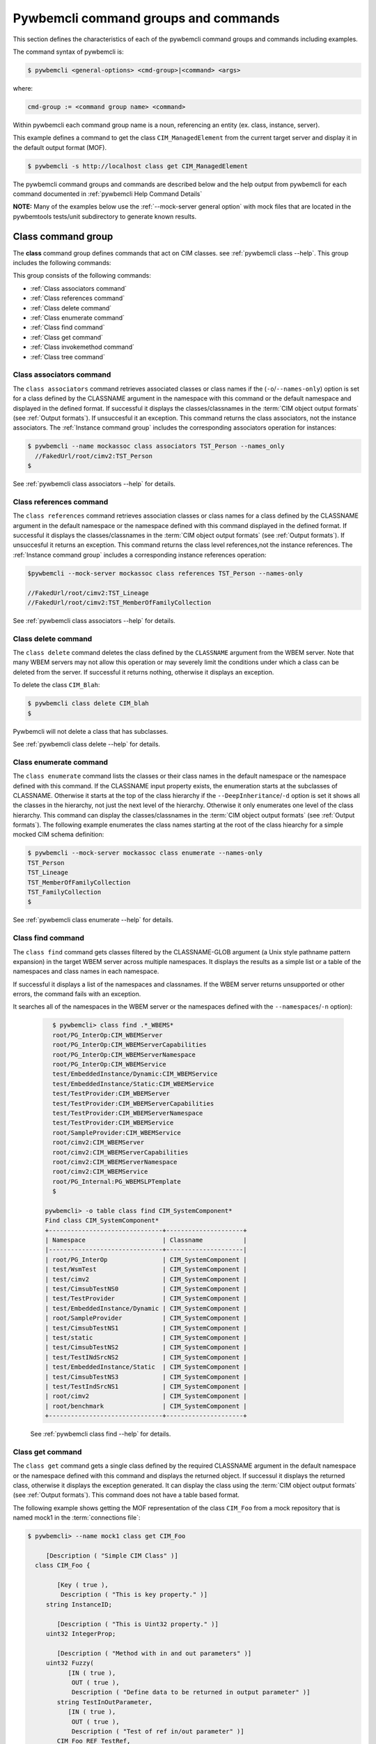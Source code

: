 .. Copyright 2016 IBM Corp. All Rights Reserved.
..
.. Licensed under the Apache License, Version 2.0 (the "License");
.. you may not use this file except in compliance with the License.
.. You may obtain a copy of the License at
..
..    http://www.apache.org/licenses/LICENSE-2.0
..
.. Unless required by applicable law or agreed to in writing, software
.. distributed under the License is distributed on an "AS IS" BASIS,
.. WITHOUT WARRANTIES OR CONDITIONS OF ANY KIND, either express or implied.
.. See the License for the specific language governing permissions and
.. limitations under the License.
..


.. _`Pywbemcli command groups and commands`:

Pywbemcli command groups and commands
=====================================

This section defines the characteristics of each of the pywbemcli command
groups and commands including examples.

The command syntax of pywbemcli is:

.. code-block:: text

    $ pywbemcli <general-options> <cmd-group>|<command> <args>

where:

.. code-block:: text

        cmd-group := <command group name> <command>

Within pywbemcli each command group name is a noun, referencing an entity (ex.
class, instance, server).

This example defines a command to get the class ``CIM_ManagedElement`` from the
current target server and display it in the default output format (MOF).

.. code-block:: text

    $ pywbemcli -s http://localhost class get CIM_ManagedElement

The pywbemcli command groups and commands are described below and the help
output from pywbemcli for each command documented in :ref:`pywbemcli Help
Command Details`

**NOTE:** Many of the examples below use the :ref:`--mock-server general option`
with mock files that are located in the pywbemtools tests/unit subdirectory
to generate known results.


.. _`Class command group`:

Class command group
-------------------

The **class** command group defines commands that act on CIM classes. see
:ref:`pywbemcli class --help`. This group includes the following commands:

This group consists of the following commands:

* :ref:`Class associators command`
* :ref:`Class references command`
* :ref:`Class delete command`
* :ref:`Class enumerate command`
* :ref:`Class find command`
* :ref:`Class get command`
* :ref:`Class invokemethod command`
* :ref:`Class tree command`


.. _`Class associators command`:

Class associators command
^^^^^^^^^^^^^^^^^^^^^^^^^

The ``class associators`` command retrieves associated classes or class names if the
(``-o``/``--names-only``) option is set for a class defined by the CLASSNAME
argument in the namespace with this command or the default
namespace and displayed in the defined format. If successful it displays the
classes/classnames in the :term:`CIM object output formats` (see
:ref:`Output formats`). If unsuccesful it an exception. This command
returns the class associators, not the instance associators. The
:ref:`Instance command group` includes the corresponding associators
operation for instances:

.. code-block:: text

  $ pywbemcli --name mockassoc class associators TST_Person --names_only
    //FakedUrl/root/cimv2:TST_Person
  $

See :ref:`pywbemcli class associators --help` for details.


.. _`Class references command`:

Class references command
^^^^^^^^^^^^^^^^^^^^^^^^

The ``class references`` command retrieves association classes or class names for a
class defined by the CLASSNAME argument in the default namespace or the
namespace defined with this command displayed in the defined format. If
successful it displays the classes/classnames in the
:term:`CIM object output formats` (see :ref:`Output formats`).
If unsuccesful it returns an  exception. This command
returns the class level references,not the instance references. The
:ref:`Instance command group` includes a corresponding instance references
operation:

.. code-block:: text

    $pywbemcli --mock-server mockassoc class references TST_Person --names-only

    //FakedUrl/root/cimv2:TST_Lineage
    //FakedUrl/root/cimv2:TST_MemberOfFamilyCollection

See :ref:`pywbemcli class associators --help` for details.

.. _`Class delete command`:

Class delete command
^^^^^^^^^^^^^^^^^^^^
The ``class delete`` command deletes the class defined by the ``CLASSNAME``
argument from the WBEM server. Note that many WBEM servers may not allow this
operation or may severely limit the conditions under which a class can be
deleted from the server.  If successful it returns nothing, otherwise it
displays an exception.

To delete the class ``CIM_Blah``:

.. code-block:: text

    $ pywbemcli class delete CIM_blah
    $

Pywbemcli will not delete a class that has subclasses.

See :ref:`pywbemcli class delete --help` for details.

.. _`Class enumerate command`:

Class enumerate command
^^^^^^^^^^^^^^^^^^^^^^^

The ``class enumerate`` command lists the classes or their class names in the
default namespace or the namespace defined with this command. If the CLASSNAME
input property exists, the enumeration starts at the subclasses of CLASSNAME. Otherwise
it starts at the top of the class hierarchy if the ``--DeepInheritance``/``-d``
option is set it shows all the classes in the hierarchy, not just the next
level of the hierarchy. Otherwise it only enumerates one level of the class
hierarchy.  This command can display the classes/classnames in the :term:`CIM object
output formats` (see :ref:`Output formats`). The following example enumerates
the class names starting at the root of the class hiearchy for a simple mocked
CIM schema definition:

.. code-block:: text

    $ pywbemcli --mock-server mockassoc class enumerate --names-only
    TST_Person
    TST_Lineage
    TST_MemberOfFamilyCollection
    TST_FamilyCollection
    $

See :ref:`pywbemcli class enumerate --help` for details.


.. _`Class find command`:

Class find command
^^^^^^^^^^^^^^^^^^

The ``class find`` command gets classes filtered by the CLASSNAME-GLOB argument (a
Unix style pathname pattern expansion) in the target WBEM server across
multiple namespaces. It displays the results as a simple list or a table
of the namespaces and class names in each namespace.

If successful it displays a list of the namespaces and classnames. If the
WBEM server returns unsupported or other errors, the command fails with an
exception.

It searches all of the namespaces  in the WBEM server or the namespaces defined
with the ``--namespaces``/``-n`` option):

  .. code-block:: text

      $ pywbemcli> class find .*_WBEMS*
      root/PG_InterOp:CIM_WBEMServer
      root/PG_InterOp:CIM_WBEMServerCapabilities
      root/PG_InterOp:CIM_WBEMServerNamespace
      root/PG_InterOp:CIM_WBEMService
      test/EmbeddedInstance/Dynamic:CIM_WBEMService
      test/EmbeddedInstance/Static:CIM_WBEMService
      test/TestProvider:CIM_WBEMServer
      test/TestProvider:CIM_WBEMServerCapabilities
      test/TestProvider:CIM_WBEMServerNamespace
      test/TestProvider:CIM_WBEMService
      root/SampleProvider:CIM_WBEMService
      root/cimv2:CIM_WBEMServer
      root/cimv2:CIM_WBEMServerCapabilities
      root/cimv2:CIM_WBEMServerNamespace
      root/cimv2:CIM_WBEMService
      root/PG_Internal:PG_WBEMSLPTemplate
      $

    pywbemcli> -o table class find CIM_SystemComponent*
    Find class CIM_SystemComponent*
    +-------------------------------+---------------------+
    | Namespace                     | Classname           |
    |-------------------------------+---------------------|
    | root/PG_InterOp               | CIM_SystemComponent |
    | test/WsmTest                  | CIM_SystemComponent |
    | test/cimv2                    | CIM_SystemComponent |
    | test/CimsubTestNS0            | CIM_SystemComponent |
    | test/TestProvider             | CIM_SystemComponent |
    | test/EmbeddedInstance/Dynamic | CIM_SystemComponent |
    | root/SampleProvider           | CIM_SystemComponent |
    | test/CimsubTestNS1            | CIM_SystemComponent |
    | test/static                   | CIM_SystemComponent |
    | test/CimsubTestNS2            | CIM_SystemComponent |
    | test/TestINdSrcNS2            | CIM_SystemComponent |
    | test/EmbeddedInstance/Static  | CIM_SystemComponent |
    | test/CimsubTestNS3            | CIM_SystemComponent |
    | test/TestIndSrcNS1            | CIM_SystemComponent |
    | root/cimv2                    | CIM_SystemComponent |
    | root/benchmark                | CIM_SystemComponent |
    +-------------------------------+---------------------+


  See :ref:`pywbemcli class find --help` for details.


.. _`Class get command`:

Class get command
^^^^^^^^^^^^^^^^^

The ``class get`` command gets a single class defined by the required CLASSNAME
argument in the default namespace or the namespace defined with this command
and displays the returned object. If successul it displays the returned class,
otherwise it displays the exception generated.  It can display the class using
the :term:`CIM object output formats` (see :ref:`Output formats`). This command
does not have a table based format.

The following example shows getting the MOF representation of the class
``CIM_Foo`` from a mock repository that is named mock1 in the
:term:`connections file`:

.. code-block:: text

  $ pywbemcli> --name mock1 class get CIM_Foo

       [Description ( "Simple CIM Class" )]
    class CIM_Foo {

          [Key ( true ),
           Description ( "This is key property." )]
       string InstanceID;

          [Description ( "This is Uint32 property." )]
       uint32 IntegerProp;

          [Description ( "Method with in and out parameters" )]
       uint32 Fuzzy(
             [IN ( true ),
              OUT ( true ),
              Description ( "Define data to be returned in output parameter" )]
          string TestInOutParameter,
             [IN ( true ),
              OUT ( true ),
              Description ( "Test of ref in/out parameter" )]
          CIM_Foo REF TestRef,
             [IN ( false ),
              OUT ( true ),
              Description ( "Rtns method name if exists on input" )]
          string OutputParam,
             [IN ( true ),
              Description ( "Defines return value if provided." )]
          uint32 OutputRtnValue);

          [Description ( "Method with no Parameters" )]
       uint32 DeleteNothing();

    };
  $

See :ref:`pywbemcli class get --help` for details.


.. _`Class invokemethod command`:

Class invokemethod command
^^^^^^^^^^^^^^^^^^^^^^^^^^

The ``class invokemethod`` command invokes a CIM method defined for the CLASSNAME argument. This
command executes the invokemethod with a class name, not an instance name
and any input parameters for the InvokeMethod defined with the
``--parameter`` \ ``-p`` option. If successful it returns the method return
value and output parameters received from the server. If unsuccessful it
displays the exception generated. It displays the return value as an integer and
any returned CIM parameters in the
:term:`CIM object output formats` (see :ref:`Output formats`).


See :ref:`pywbemcli class invokemethod --help` for details.


.. _`Class tree command`:

Class tree command
^^^^^^^^^^^^^^^^^^

The ``class tree`` command display the class hierarchy as a tree for the namespace
defined by ``-n / --namespace`` or the default namespace.  This command
always outputs a tree format in ASCII defining the either the subclass or superclass
hierarchy (``--superclasses`` option) of the class name input parameter as a tree:

  .. code-block:: text

      $ pywbemcli class tree CIM_Foo

        CIM_Foo
         +-- CIM_Foo_sub
         |   +-- CIM_Foo_sub_sub
         +-- CIM_Foo_sub2

This command ignores the ``--output-format``\``-o' general option and
always outputs the tree format.

See :ref:`pywbemcli class tree --help` for details.


.. _`Instance command group`:

Instance command group
----------------------

The **instance** command group defines commands that act on CIM instances as defined
in the following subsections:

This group consists of the following commands:

* :ref:`Instance associators command`
* :ref:`Instance count command`
* :ref:`Instance create command`
* :ref:`Instance delete command`
* :ref:`Instance enumerate command`
* :ref:`Instance get command`
* :ref:`Instance invokemethod command`
* :ref:`Instance modify command`
* :ref:`Instance references command`
* :ref:`Instance query command`


.. _`Instance associators command`:

Instance associators command
^^^^^^^^^^^^^^^^^^^^^^^^^^^^

The ``instance associators`` command gets the associator instances for the argument
as the :term:`INSTANCENAME` argument in the namespace defined with this
command or the default namespace and displays it in the defined format. If successful it returns the
instances or instance names associated with :term:`INSTANCENAME` otherwise it returns an
exception generated by the response This command displays the returned instances
or instance in the :term:`CIM object output formats` or the table formats` (see
:ref:`Output formats`).:

.. code-block:: text

    $ pywbemcli --name mockassoc instance references TST_Person --names-only --interactive
    Pick Instance name to process: 0
    0: root/cimv2:TST_Person.name="Mike"
    1: root/cimv2:TST_Person.name="Saara"
    2: root/cimv2:TST_Person.name="Sofi"
    3: root/cimv2:TST_Person.name="Gabi"
    4: root/cimv2:TST_PersonSub.name="Mikesub"
    5: root/cimv2:TST_PersonSub.name="Saarasub"
    6: root/cimv2:TST_PersonSub.name="Sofisub"
    7: root/cimv2:TST_PersonSub.name="Gabisub"
    Input integer between 0 and 7 or Ctrl-C to exit selection: 0   << user responds 0

    //FakedUrl/root/cimv2:TST_Lineage.InstanceID="MikeSofi"
    //FakedUrl/root/cimv2:TST_Lineage.InstanceID="MikeGabi"
    //FakedUrl/root/cimv2:TST_MemberOfFamilyCollection.family="root/cimv2:TST_FamilyCollection.name=\"Family2\"",member="root/cimv2:TST_Person.name=\"Mike\""
    $

See :ref:`pywbemcli instance associators --help` for details.


.. _`Instance count command`:

Instance count command
^^^^^^^^^^^^^^^^^^^^^^

The ``instance count`` command returns acount of the number of CIM instances in the
namespace defined by ``--namespace`` or the default namespace. The list of
classes processed is filtered by the ``CLASSNAME-GLOB`` optional argument using
using :term:`GLOB` .

For example:

.. code-block:: text

    $ pywbemcli --name mockassoc instance count
    Count of instances per class
    +------------------------------+---------+
    | Class                        |   count |
    |------------------------------+---------|
    | TST_FamilyCollection         |       2 |
    | TST_Lineage                  |       3 |
    | TST_MemberOfFamilyCollection |       3 |
    | TST_Person                   |       4 |
    +------------------------------+---------+

This counts the number of instances specific to the class shown where the
``instance enumerate`` would show the instances for that class and its
subclasses.

Count is useful to determine which classes in the environment are actually
implemented. However this command can take a long time to execute because
it must a) enumerate all the classes in the namespaces, b) enumerate the
instances for each class.

  See :ref:`pywbemcli instance count --help` for details.



.. _`Instance create command`:

Instance create command
^^^^^^^^^^^^^^^^^^^^^^^

The ``instance create`` command creates a new CIMInstance in the WBEM server namespace
defined with ``--namespace`` or the default namespace. The command builds the CIMInstance from the class defined by
CLASSNAME and the properties defined by the ``--property``\``-p`` option The
properties are defined as name/value pairs, one property for each instance of
the ``--property`` option. Since the WBEM server (and pywbem) requires that
each property be typed, pywbemtools uses the CIMClass defined by CLASSNAME
retrieved from the WBEM server to define the type required to define the
CIMProperty.

For a single property in the new instance this is simply the `--property`` option
with the property name and value:

.. code-block:: text

    --property <property-name>=<property-value"

    where quotes are only required if the value includes whitespace.

For array properties the values are defined separated by commas:

.. code-block:: text

    $pywbemcli instance create TST_Blah -p InstancId=blah1 -p IntProp=3 -p IntArr=3,6,9

    $pywbemcli instance create TST_Blah -p InstancId=\"blah 2\" -p IntProp=3 -p IntArr=3,6,9

If the create is successful, the server defined CIM Instance path is displayed.
If the operation fails, the exception is displayed. If there is a descrepency
between the defined properties and the CIMClass property parameters
pywbemcli generates an exception.

The following example creates an instance of the class TST_Blah with one
scalar and one array property.

.. code-block:: text

    $pywbemcli instance create TST_Blah InstancId="blah1", intprop=3, intarr=3,6,9

See :ref:`pywbemcli instance create --help` for details.

.. _`Instance delete command`:

Instance delete command
^^^^^^^^^^^^^^^^^^^^^^^

The ``instance delete`` command deletes an instance defined by the
:term:`INSTANCENAME` argument in a namespace defined by either the
``--namespace` option or the general `--default-namespace`` The form of
INSTANCENAME is determined by the ``--interactive`` options and must be either:

* a string representation of a CIMInstanceName as defined by a :term:`WBEM URI`
* A class name in which case pywbemcli will get the instance names from the
  WBEM server and present a selection list for the user to select an
  instance name :ref:`Displaying CIM instances/classes or their names`

The following example deletes the instance defined by the explicit instance
name (Note the extra backslash (see :term:`backslashed-escaped`` required to
escape the double quote on the terminal):

.. code-block:: text

    $ pywbemcli --name mockassoc instance delete root/cimv2:TST_Person.name=\"Saara\"
    $

See :ref:`pywbemcli instance delete --help` for details.


.. _`Instance enumerate command`:

Instance enumerate command
^^^^^^^^^^^^^^^^^^^^^^^^^^

The ``instance enumerate`` command enumerates instances or their paths defined by the CLASSNAME
argument in the namespace defined by ``-o``\``--namespace`` or the general option
``-o``\``--default-namespace`` in the defined format. This command displays the
returned instances or instance names in the :term:`CIM object output formats`
or the table formats` (see :ref:`Output formats`).

The following example returns a two instanced to an ``instance enumerate``
command as MOF:

.. code-block:: text

    $ pywbemcli --name mockassoc instance enumerate TST_FamilyCollection

    instance of TST_FamilyCollection {
       name = "family1";
    };

    instance of TST_FamilyCollection {
       name = "Family2";
    };

See :ref:`pywbemcli instance enumerate --help` for details.


.. _`Instance get command`:

Instance get command
^^^^^^^^^^^^^^^^^^^^

The ``instance get`` command gets a single CIM instance defined by the :term:`INSTANCENAME`
argument from the default namespace or the namespace defined with the
command displayed in the defined format. The form of :term:`INSTANCENAME` is
determined by the ``--interactive`` option. It can display the returned
instance in the :term:`CIM object output formats` or the table formats`
(see :ref:`Output formats`). Otherwise it returns the received exception.

This example successfully retrieves the instance defined by the INSTANCENAME
``root/cimv2:TST_Person.name=\"Saara\"``:

.. code-block:: text

    $ pywbemcli --name mockassocinstance instance get root/cimv2:TST_Person.name=\"Saara\"

    instance of TST_Person {
       name = "Saara";
    };

See :ref:`pywbemcli instance get --help` for details.


.. _`Instance invokemethod command`:

Instance invokemethod command
^^^^^^^^^^^^^^^^^^^^^^^^^^^^^

The invokemethod command  invokes a method defined for the INSTANCENAME  and
METHOD arguments using any CIM parameters defined with the --parameter arguments.
If successful, it returns a ReturnValue and and CIM parameters included in
the response. This command only formats in a simple text format.

As as example:

.. code-block:: text

    $ pywbemcli -m tests/unit/all_types.mof -m tests/unit/all_types_method.py
    pywbemcli> instance invokemethod PyWBEM_AllTypes.InstanceId=\"test_instance\" AllTypesMethod -p arrBool=True,False

    ReturnValue=0
    arrBool=true, false


See :ref:`pywbemcli instance invokemethod --help` for details.


.. _`Instance modify command`:

Instance modify command
^^^^^^^^^^^^^^^^^^^^^^^

The ``instance modify`` command modifies an existing instance of the class
defined by the CLASSNAME argument in the WBEM server  namespace defined by
either the default namespace or namespace option. The user provides the
definition of an instance in the same form as the ``add`` command but the
instance must already exist in the WBEM server and the instance created from
the command line must include all of the key properties so that it can be
identified in the server.

If successful, this command displays nothing, otherwise it displays the
received exception.

See :ref:`pywbemcli instance modify --help` for details.


.. _`Instance references command`:

Instance references command
^^^^^^^^^^^^^^^^^^^^^^^^^^^

The ``instance references`` command gets the reference instances or paths for a
instance defined as the :term:`INSTANCENAME` input argument in the default
namespace or the namespace defined with this command displayed in the
defined format. It can display any returned instances in the
:term:`CIM object output formats` or the table formats`
(see :ref:`Output formats`). Otherwise it returns the received exception.:

  .. code-block:: text

      $ pywbemcli --name mockassocinstance instance references root/cimv2:TST_Person.name=\"Saara\"
      instance of TST_Lineage {
         InstanceID = "SaaraSofi";
         parent = "/root/cimv2:TST_Person.name=\"Saara\"";
         child = "/root/cimv2:TST_Person.name=\"Sofi\"";
      };

See :ref:`pywbemcli instance references --help` for details.


.. _`Instance query command`:

Instance query command
^^^^^^^^^^^^^^^^^^^^^^

The ``instance query`` command executes an ExecQuery CIM-XML operation with query string defined as an argument.
The QUERY argument must be a valid query defined for the ``--query-language``
option and available in the WBEM server being queried.  The default for
the ``--query-language`` option is DMTF:CQL but any query language and query
will be passed to the server.

It displays any instances returned in the defined formats or any exception
returned.  It can display any returned instances in the
:term:`CIM object output formats` or the table formats
(see :ref:`Output formats`).

See :ref:`pywbemcli instance query --help` for details.

.. _`qualifier command group`:

Qualifier command group
-----------------------

The **qualifier** command group defines commands that act on
CIMQualifierDeclaration entities in the WBEM server including:


.. _`Qualifier get command`:

Qualifier get command
^^^^^^^^^^^^^^^^^^^^^

The ``qualifier get`` command gets a single qualifier declaration defined by the ``QUALIFIERNAME``
argument from the namespace in the target WBEM server defined with this
command  or the default namespace and display in the defined output format.
The output formats can be either one of the :term:`CIM object output formats`
or the table formats` (see :ref:`Output formats`).

The following example gets the ``Key`` qualifier declaration from the
default namespace:

.. code-block:: text

  $ pywbemcli --name mockassocinstance.mof qualifier get Key
  Qualifier Key : boolean = false,
      Scope(property, reference),
      Flavor(DisableOverride, ToSubclass);

See :ref:`pywbemcli qualifier get --help` for details.


.. _`Qualifier enumerate command`:

Qualifier enumerate command
^^^^^^^^^^^^^^^^^^^^^^^^^^^

The ``qualifier enumerate`` command  enumerates all qualifier declarations within the namespace
defined with this command or the default namespace in the target WBEM
server . The output formats can be either one  of the
:term:`CIM object output formats` or the table formats`
(see :ref:`Output formats`).

This example displays all of the qualifier declarations in the default
namespace as a simple table.

.. code-block:: text

    $ pywbemcli --name mockassocinstance --output-format table qualifier enumerate

    Qualifier Declarations
    +-------------+---------+---------+---------+-------------+-----------------+
    | Name        | Type    | Value   | Array   | Scopes      | Flavors         |
    |-------------+---------+---------+---------+-------------+-----------------|
    | Association | boolean | False   | False   | ASSOCIATION | DisableOverride |
    |             |         |         |         |             | ToSubclass      |
    | Description | string  |         | False   | ANY         | EnableOverride  |
    |             |         |         |         |             | ToSubclass      |
    |             |         |         |         |             | Translatable    |
    | In          | boolean | True    | False   | PARAMETER   | DisableOverride |
    |             |         |         |         |             | ToSubclass      |
    | Key         | boolean | False   | False   | PROPERTY    | DisableOverride |
    |             |         |         |         | REFERENCE   | ToSubclass      |
    | Out         | boolean | False   | False   | PARAMETER   | DisableOverride |
    |             |         |         |         |             | ToSubclass      |
    +-------------+---------+---------+---------+-------------+-----------------+

See :ref:`pywbemcli qualifier enumerate --help` for details.

.. _`Server command group`:

Server command group
--------------------

The **server** command group defines commands that interact with a WBEM
server to access information about the WBEM server itself. These commands
are generally not namespace specific but access information about the server,
namespaces, etc. The commands are:

This group consists of the following commands:

* :ref:`Server brand command`
* :ref:`Server connection command`
* :ref:`Server info command`
* :ref:`Server interop command`
* :ref:`Server namespaces command`
* :ref:`Server profiles command`
* :ref:`Server get-centralinsts command`

.. _`Server brand command`:

Server brand command
^^^^^^^^^^^^^^^^^^^^

The ``server brand`` command gets general information on the server.  Brand information is an
attempt by pywbem and pywbemtools to determine the product that represents
the WBEM server infrastructure.  Since that was not clearly defined in the DMTF
specifications, this command may return strange results but it returns
legitimate results for most servers:

.. code-block:: text

    $ pywbemcli --name op server brand
    Server Brand:
    +---------------------+
    | WBEM server brand   |
    |---------------------|
    | OpenPegasus         |
    +---------------------+

See :ref:`pywbemcli server brand --help` for details.


.. _`Server connection command`:

Server connection command
^^^^^^^^^^^^^^^^^^^^^^^^^

The ``server connection command`` displays information on the connection defined for this
server.  This is same information as was defined when the connection was
saved with ``connection save`` or the cli general options:

.. code-block:: text

    $pywbemcli --name op server connection

    url: http://localhost
    creds: ('kschopmeyer', 'test8play')
    .x509: None
    default_namespace: root/cimv2
    timeout: 30 sec.
    ca_certs: None

See :ref:`pywbemcli server connection --help` for details.


.. _`Server info command`:

Server info command
^^^^^^^^^^^^^^^^^^^

The server info command gets general information on the server.  This command returns
information on the brand, namespaces, and other reasonable information on the
WBEM server:

  .. code-block:: text

    $ pywbemcli --name op server info
    Server General Information
    +-------------+-----------+---------------------+-------------------------------+
    | Brand       | Version   | Interop Namespace   | Namespaces                    |
    |-------------+-----------+---------------------+-------------------------------|
    | OpenPegasus | 2.15.0    | root/PG_InterOp     | root/PG_InterOp               |
    |             |           |                     | root/benchmark                |
    |             |           |                     | root/SampleProvider           |
    |             |           |                     | test/CimsubTestNS2            |
    |             |           |                     | test/CimsubTestNS3            |
    |             |           |                     | test/CimsubTestNS0            |
    |             |           |                     | test/CimsubTestNS1            |
    |             |           |                     | root/PG_Internal              |
    |             |           |                     | test/WsmTest                  |
    |             |           |                     | test/TestIndSrcNS1            |
    |             |           |                     | test/TestINdSrcNS2            |
    |             |           |                     | test/EmbeddedInstance/Static  |
    |             |           |                     | test/TestProvider             |
    |             |           |                     | test/EmbeddedInstance/Dynamic |
    |             |           |                     | root/cimv2                    |
    |             |           |                     | root                          |
    |             |           |                     | test/cimv2                    |
    |             |           |                     | test/static                   |
    +-------------+-----------+---------------------+-------------------------------+

See :ref:`pywbemcli server info --help` for details.


.. _`Server interop command`:

Server interop command
^^^^^^^^^^^^^^^^^^^^^^

The ``server interop`` command get a the name of the interop namespace target WBEM server:

  .. code-block:: text

    $ pywbemcli --name op server interop
    Server Interop Namespace:
    +------------------+
    | Namespace Name   |
    |------------------|
    | root/PG_InterOp  |
    +------------------+

See :ref:`pywbemcli server interop --help` for details.


.. _`Server namespaces command`:

Server namespaces command
^^^^^^^^^^^^^^^^^^^^^^^^^

The ``server namespaces`` command gets a list of the namespaces defined in the target server:

  .. code-block:: text

    $ pywbemcli --name op -output-format plain server namespaces
    Server Namespaces:
    Namespace Name
    root/PG_InterOp
    root/benchmark
    root/PG_Internal
    test/WsmTest
    test/EmbeddedInstance/Static
    test/TestProvider
    test/EmbeddedInstance/Dynamic
    root/cimv2
    root
    test/cimv2
    test/static
    $

  See :ref:`pywbemcli server namespaces --help` for details.


.. _`Server profiles command`:

Server profiles command
^^^^^^^^^^^^^^^^^^^^^^^

The ``server profiles`` command gets information on the WBEM management profiles
(see :term:`WBEM management profile`)
defined in the target WBEM server. WBEM management profiles are the mechanism WBEM
uses to provide the user a programmatic connection to defined management
functionality with the implementation of that functionality in a WBEM server
(see :term:`DSP1001` and :term:`DSP1033`).

This request returns the organization, registered name, and version of each
profile definition returned from the server and the options can be used to
filter the returned profiles by Organization and registered name.

The following example shows the CIM profiles in
an example WBEM server:

.. code-block:: text


     $ pywbemcli --output-format simple  --name op server profiles
    Advertised management profiles:
    Organization    Registered Name           Version
    --------------  ------------------------  ---------
    DMTF            CPU                       1.0.0
    DMTF            Computer System           1.0.0
    DMTF            Ethernet Port             1.0.0
    DMTF            Fan                       1.0.0
    DMTF            Indications               1.1.0
    DMTF            Profile Registration      1.0.0
    Other           Some Other Subprofile     0.1.0
    Other           Some Subprofile           0.1.0
    Other           SomeSystemProfile         0.1.0
    SNIA            Array                     1.1.0
    SNIA            Block Server Performance  1.1.0
    SNIA            Disk Drive Lite           1.1.0
    SNIA            Indication                1.1.0
    SNIA            Indication                1.2.0
    SNIA            Profile Registration      1.0.0
    SNIA            SMI-S                     1.2.0
    SNIA            Server                    1.1.0
    SNIA            Server                    1.2.0
    SNIA            Software                  1.1.0
    SNIA            Software                  1.2.0


See :ref:`pywbemcli server profiles --help` for details.


.. _`Server get-centralinsts command`:

Server get-centralinsts command
^^^^^^^^^^^^^^^^^^^^^^^^^^^^^^^

The ``server get-centralinsts`` command gets the instance names of the central/scoping
instances of one or more :term:`WBEM management profile` s defined in the
target WBEM server:

.. code-block:: text


    $ pywbemcli> server centralinsts --org DMTF --profile "Computer System"
    Advertised Central Instances:
    +---------------------------------+-----------------------------------------------------------------------------------------------------------------------------------------------------------------------------------------------------------------------------------------+
    | Profile                         | Central Instances                                                                                                                                                                                                                       |
    |---------------------------------+-----------------------------------------------------------------------------------------------------------------------------------------------------------------------------------------------------------------------------------------|
    | DMTF:Computer System:1.0.0      | //leonard/test/TestProvider:Test_StorageSystem.Name="StorageSystemInstance1",CreationClassName="Test_StorageSystem"://leonard/test/TestProvider:Test_StorageSystem.Name="StorageSystemInstance2",CreationClassName="Test_StorageSystem" |
    +---------------------------------+-----------------------------------------------------------------------------------------------------------------------------------------------------------------------------------------------------------------------------------------+

See :ref:`pywbemcli server get-centralinsts --help` for details.

.. _`Connection command group`:

Connection command group
------------------------

The **connection** command group defines commands that provide for a
persistent file (:term:`connections file`) of WBEM server connection
parameters and allow selecting entries in this file as well as adding entries
to the file, deleting entries from the file and viewing WBEM servers defined in the
the file. This allows multiple connections to be defined and then used by name
rather than through the detailed parameters of the connection.

Connections in the :term:`connections file` can be created by:

* Using the ``connection add`` command. This allows defining the parameters
  of a connection as a command.

* Using the ``connection save`` command with the current connection. This options
  uses the parameters current connection to define and save a connection in the
  connections file.

The connection information for each connection is based on the information
used to create a connection and is largely the same information as is in the
options for pywbemcli. The data includes:

* **name** name of the connection (required).
* **server** the url for the defined connection (required unless
  ``--mock-server/-m`` defined).
* **default-namespace** the default namespace defined for the connection
  (required).
* **user** the user name for the connection (optional).
* **password** the password for the connection (optional).
* **no-verify** a boolean flag option that, if set causes the pywbem client not
  to verify any certificate received from the WBEM server certificate. Otherwise
  the ssh client software verifies the validity of the server certificate
  received from the WBEM server during connection setup.
* **certfile** optional server certificate filename.
* **keyfile** optional client private keyfile filename.
* **use-pull** optional parameter that defines whether pull operations are
  to be required, used if they exist or not used.
* **pull-max-cnt** optional count of object per pull operation.
* **timeout** optional timeout value.
* **timestats** boolean that determines if time stats are captured.
* **log** optional log configuration.
* **verbose** optional boolean that enables the verbose mode.
* **output-format** optional output format.
* **mock-server** optional definition of the files that define a mock server
  environment using the pywbem mock module. This parameter is used, the
  ``--server`` must not be defined.

The connection information is saved in the :term:`connections file` when the
``connection add`` or ``connection save`` command are executed. Multiple
connection files may be maintained in separate directories.

The commands in this group are:

* :ref:`Connection add command`
* :ref:`Connection delete command`
* :ref:`Connection export command`
* :ref:`Connection list command`
* :ref:`Connection save command`
* :ref:`Connection select command`
* :ref:`Connection show command`
* :ref:`Connection test command`

.. _`Connection add command`:

Connection add command
^^^^^^^^^^^^^^^^^^^^^^

The ``connection add`` command creates a new connection using the command arguments and sets the new
connection as the current connection. This command saves the
new connection to the :term:`connections file` (see ``connection save``).

The following example shows creating a new connection from within the
interactive mode of pywbemcli. The parameters for the connection are defined
through the input options for the command. These use the same option names
as the corresponding general options to define the WBEM server:

.. code-block:: text

    pywbemcli> connection add --name me --server http://localhost --user me --password mypw --no-verify
    pywbemcli> connection list
    WBEM server connections:
    +--------------+------------------+-------------+-------------+-----------+------------+----------------------------------------+
    | name         | server           | namespace   | user        |   timeout | no-verify  | mock-server                            |
    |--------------+------------------+-------------+-------------+-----------+------------+----------------------------------------|
    | blahblah     | http://blah      | root/cimv2  |             |        45 | False      |                                        |
    | mock1        |                  | root/cimv2  |             |           | False      | tests/unit/simple_mock_model.mof       |
    | mockalltypes |                  | root/cimv2  |             |        30 | False      | tests/unit/all_types.mof               |
    | mockassoc    |                  | root/cimv2  |             |        30 | False      | tests/unit/simple_assoc_mock_model.mof |
    | mockext      |                  | root/cimv2  |             |        30 | False      | tests/unit/simple_mock_model_ext.mof   |
    | op           | http://localhost | root/cimv2  | xxxxxxxxxxx |           | False      |                                        |
    | test3        |                  | root/cimv2  |             |           | False      | tests/unit/simple_mock_model.mof       |
    |              |                  |             |             |           |            | tests/unit/mock_confirm_y.py           |
    +--------------+------------------+-------------+-------------+-----------+------------+----------------------------------------+
    pywbemcli>

NOTE: The ``*`` on the name indicates the current connection, the one that
will be used for any subsequent commands within a single interactive session.
This can be changed using ``connection select``

See :ref:`pywbemcli connection add --help` for details.


.. _`Connection delete command`:

Connection delete command
^^^^^^^^^^^^^^^^^^^^^^^^^
The ``connection delete`` command deletes a specific connection by name or by selection. The following
example deletes the connection defined in the add command above:

.. code-block:: text

    $ pywbemcli connection delete me

  To delete by selection:

.. code-block:: text

    $ pywbemcli connection delete
    Select a connection or Ctrl_C to abort.
    0: mock1
    1: mockassoc
    2: op
    Input integer between 0 and 2 or Ctrl-C to exit selection: 1  << users enters

    $


See :ref:`pywbemcli connection delete --help` for details.


.. _`Connection export command`:

Connection export command
^^^^^^^^^^^^^^^^^^^^^^^^^
The ``connection export`` command  exports the current connection information as environment variables.
  See :ref:`pywbemcli connection export --help` for details.


.. _`Connection list command`:

Connection list command
^^^^^^^^^^^^^^^^^^^^^^^^^

The ``connection list`` command lists the connections in the :term:`connections file` as a table. This produces
a table output showing the connections defined in the connections file.

See :ref:`pywbemcli connection list --help` for details.


.. _`Connection save command`:

Connection save command
^^^^^^^^^^^^^^^^^^^^^^^
The ``connection save`` command saves the current connection information
to the :term:`connections file`.  If the current connection does not have a name
a console request asks for a name for the connection.
See :ref:`pywbemcli connection save --help` for details.


.. _`Connection select command`:

Connection select command
^^^^^^^^^^^^^^^^^^^^^^^^^

The ``connection select`` command selects a connection from the connection table.  A connection
may be selected either by using the name argument or if no argument is
provided by selecting from a list presented on the console. The following
example shows changing connection from within the interactive mode of pywbemcli:

  .. code-block:: text

    pywbemcli> connection select
    Select a connection or Ctrl_C to abort.
    0: mock1
    1: mockassoc
    2: op
    Input integer between 0 and 2 or Ctrl-C to exit selection: 1
    pywbemcli> connection list
    WBEMServer Connections:
    +------------+------------------+-------------+-------------+------------+-----------+------------+
    | name       | server uri       | namespace   | user        | password   |   timeout | no-verify  |
    |------------+------------------+-------------+-------------+------------+-----------+------------+
    | mock1      |                  | root/cimv2  |             |            |        30 | False      |
    | mockassoc* |                  | root/cimv2  |             |            |        30 | False      |
    | op         | http://localhost | root/cimv2  | xxxxxxxxxxx | edfddfedd  |        30 | True       |
    +------------+------------------+-------------+-------------+------------+-----------+------------+

    $ pywbemcli> connection show

    name: mockassoc
      server: None
      default-namespace: root/cimv2
      user: None
      password: None
      timeout: 30
      no-verify: False
      certfile: None
      keyfile: None
      use-pull: either
      pull-max-cnt: 1000
      mock-server: tests/unit/simple_assoc_mock_model.mof
      log: None


See :ref:`pywbemcli connection select --help` for details.


.. _`Connection show command`:

Connection show command
^^^^^^^^^^^^^^^^^^^^^^^^^
The ``connection show`` command shows information in the current connection.  See the the ``select``
above for an example of this command.

See :ref:`pywbemcli connection show --help` for details.


.. _`Connection test command`:

Connection test command
^^^^^^^^^^^^^^^^^^^^^^^
The ``connection test`` command executes a single predefined operation on the current connection
to determine if it is a WBEM server. It executes a single ``EnumerateClasses``
WBEM operation in the default namespace. If the server accepts the request
a simple text ``Connection successful`` will be returned.

See :ref:`pywbemcli connection test --help` for details.

The following example defines the connection with ``--server``, ``--user``,
and ``--pasword`` and executes the test with successful result:

.. code-block:: text

  $ pywbemcli --server http://localhost --user me --password mypw connection test
  $ Connection successful

An unsuccessful test will normally result in an exception that defines the
issue as follows for the server http://blah in the example below:

  .. code-block:: text

  pywbemcli -s http://blah connection test
  Error: ConnectionError: Socket error: [Errno -2] Name or service not known

.. _`Repl command`:

Repl command
------------

This command sets pywbemcli into the :ref:`interactive mode`.  Pywbemcli can be
started in the :ref:`interactive mode` either by entering:

.. code-block:: text

   $ pywbemcli repl
   Enter 'help' for help, <CTRL-D> or ':q' to exit pywbemcli.
   pywbemcli>

or by executing the script without any command or command group:

.. code-block:: text

   $ pywbemcli
   Enter 'help' for help, <CTRL-D> or ':q' to exit pywbemcli.
   pywbemcli>

The repl mode is recognized by the prompt ``pywbemcli>``.


.. _`Help command`:

Help command
------------

The help command provides information on special commands and controls that can
be executed in the :ref:`interactive mode` including:

* executing shell commands,
* exiting pywbemcli,
* getting help on commands,
* viewing interactive mode command history.

This is different from the ``--help`` option that provides information on
command groups, and commands.

.. code-block:: text

    $ pywbemcli help

    The following can be entered in interactive mode:

      <pywbemcli-cmd>             Execute pywbemcli command <pywbemcli-cmd>.
      !<shell-cmd>                Execute shell command <shell-cmd>.

      <CTRL-D>, :q, :quit, :exit  Exit interactive mode.

      <TAB>                       Tab completion (can be used anywhere).
      -h, --help                  Show pywbemcli general help message, including a
                                  list of pywbemcli commands.
      <pywbemcli-cmd> --help      Show help message for pywbemcli command
                                  <pywbemcli-cmd>.
      help                        Show this help message.
      :?, :h, :help               Show help message about interactive mode.
      <up-arrow, down-arrow>      View pwbemcli command history:
